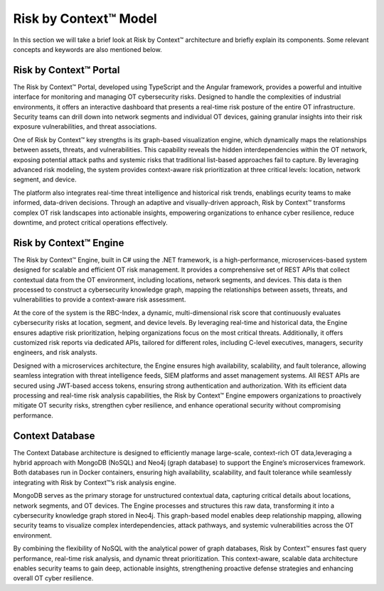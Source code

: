 ======================
Risk by Context™ Model
======================

In this section we will take a brief look at Risk by Context™ architecture and briefly explain its components. Some relevant concepts and keywords are also mentioned below.

    .. image:: ../images/rbc-arch.png
        :alt: Risk by Context™ architecture
        :width: 800pt
        :align: center

Risk by Context™ Portal
-------------------------

The Risk by Context™ Portal, developed using TypeScript and the Angular framework, provides a powerful and intuitive interface for monitoring and managing OT cybersecurity risks. Designed to handle the complexities of industrial environments, it offers an interactive dashboard that presents a real-time risk posture of the entire OT infrastructure. Security teams can drill down into network segments and individual OT devices, gaining granular insights into their risk exposure vulnerabilities, and threat associations.

One of Risk by Context™ key strengths is its graph-based visualization engine, which dynamically maps the relationships between assets, threats, and vulnerabilities. This capability reveals the hidden interdependencies within the OT network, exposing potential attack paths and systemic risks that traditional list-based approaches fail to capture. By leveraging advanced risk modeling, the system provides context-aware risk prioritization at three critical levels: location, network segment, and device.

The platform also integrates real-time threat intelligence and historical risk trends, enablings ecurity teams to make informed, data-driven decisions. Through an adaptive and visually-driven  approach, Risk by Context™ transforms complex OT risk landscapes into actionable insights, empowering organizations to enhance cyber resilience, reduce downtime, and protect critical operations effectively.

Risk by Context™ Engine
-------------------------

The Risk by Context™ Engine, built in C# using the .NET framework, is a high-performance, microservices-based system designed for scalable and efficient OT risk management. It provides a comprehensive set of REST APIs that collect contextual data from the OT environment, including locations, network segments, and devices. This data is then processed to construct a cybersecurity knowledge graph, mapping the relationships between assets, threats, and vulnerabilities to provide a context-aware risk assessment.

At the core of the system is the RBC-Index, a dynamic, multi-dimensional risk score that continuously evaluates cybersecurity risks at location, segment, and device levels. By leveraging real-time and historical data, the Engine ensures adaptive risk prioritization, helping organizations focus on the most critical threats. Additionally, it offers customized risk reports via dedicated APIs, tailored for different roles, including C-level executives, managers, security engineers, and risk analysts.

Designed with a microservices architecture, the Engine ensures high availability, scalability, and fault tolerance, allowing seamless integration with threat intelligence feeds, SIEM platforms and asset management systems. All REST APIs are secured using JWT-based access tokens, ensuring strong authentication and authorization. With its efficient data processing and real-time risk analysis capabilities, the Risk by Context™ Engine empowers organizations to proactively mitigate OT security risks, strengthen cyber resilience, and enhance operational security without compromising performance.

Context Database
----------------
The Context Database architecture is designed to efficiently manage large-scale, context-rich OT data,leveraging a hybrid approach with MongoDB (NoSQL) and Neo4j (graph database) to support the Engine’s microservices framework. Both databases run in Docker containers, ensuring high availability, scalability, and fault tolerance while seamlessly integrating with Risk by Context™’s risk analysis engine.

MongoDB serves as the primary storage for unstructured contextual data, capturing critical details about locations, network segments, and OT devices. The Engine processes and structures this raw data, transforming it into a cybersecurity knowledge graph stored in Neo4j. This graph-based model enables deep relationship mapping, allowing security teams to visualize complex interdependencies, attack pathways, and systemic vulnerabilities across the OT environment.

By combining the flexibility of NoSQL with the analytical power of graph databases, Risk by Context™ ensures fast query performance, real-time risk analysis, and dynamic threat prioritization. This context-aware, scalable data architecture enables security teams to gain deep, actionable insights, strengthening proactive defense strategies and enhancing overall OT cyber resilience.


